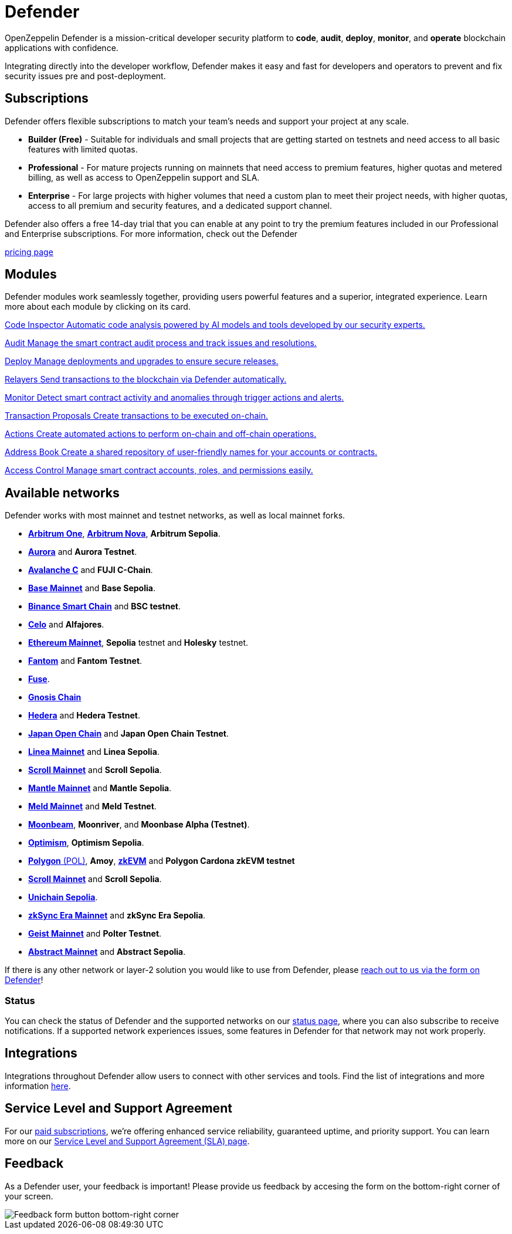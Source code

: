 = Defender

OpenZeppelin Defender is a mission-critical developer security platform to *code*, *audit*, *deploy*, *monitor*, and *operate* blockchain applications with confidence.

Integrating directly into the developer workflow, Defender makes it easy and fast for developers and operators to prevent and fix security issues pre and post-deployment.

== Subscriptions
Defender offers flexible subscriptions to match your team’s needs and support your project at any scale.

- *Builder (Free)* - Suitable for individuals and small projects that are getting started on testnets and need access to all basic features with limited quotas.
- *Professional* - For mature projects running on mainnets that need access to premium features, higher quotas and metered billing, as well as access to OpenZeppelin support and SLA.
- *Enterprise* - For large projects with higher volumes that need a custom plan to meet their project needs, with higher quotas, access to all premium and security features, and a dedicated support channel.

Defender also offers a free 14-day trial that you can enable at any point to try the premium features included in our Professional and Enterprise subscriptions. For more information, check out the Defender

https://www.openzeppelin.com/pricing[pricing page]

[[modules]]
[.card-section.card-section-2col]
== Modules

Defender modules work seamlessly together, providing users powerful features and a superior, integrated experience. Learn more about each module by clicking on its card.

[.card.card-learn]
--
xref:module/code.adoc[[.card-title]#Code Inspector# [.card-body]#pass:q[Automatic code analysis powered by AI models and tools developed by our security experts.]#]
--

[.card.card-learn]
--
xref:module/audit.adoc[[.card-title]#Audit# [.card-body]#pass:q[Manage the smart contract audit process and track issues and resolutions.]#]
--

[.card.card-learn]
--
xref:module/deploy.adoc[[.card-title]#Deploy# [.card-body]#pass:q[Manage deployments and upgrades to ensure secure releases.]#]
--

[.card.card-learn]
--
xref:module/relayers.adoc[[.card-title]#Relayers# [.card-body]#pass:q[Send transactions to the blockchain via Defender automatically.]#]
--

[.card.card-learn]
--
xref:module/monitor.adoc[[.card-title]#Monitor# [.card-body]#pass:q[Detect smart contract activity and anomalies through trigger actions and alerts.]#]
--

[.card.card-learn]
--
xref:module/transaction-proposals.adoc[[.card-title]#Transaction Proposals# [.card-body]#pass:q[Create transactions to be executed on-chain.]#]
--

[.card.card-learn]
--
xref:module/actions.adoc[[.card-title]#Actions# [.card-body]#pass:q[Create automated actions to perform on-chain and off-chain operations.]#]
--

[.card.card-learn]
--
xref:module/address-book.adoc[[.card-title]#Address Book# [.card-body]#pass:q[Create a shared repository of user-friendly names for your accounts or contracts.]#]
--

[.card.card-learn]
--
xref:module/access-control.adoc[[.card-title]#Access Control# [.card-body]#pass:q[Manage smart contract accounts, roles, and permissions easily.]#]
--

[[networks]]
== Available networks
Defender works with most mainnet and testnet networks, as well as local mainnet forks.

- https://arbitrum.io/[*Arbitrum One*], https://nova.arbitrum.io/[*Arbitrum Nova*,window=_blank], *Arbitrum Sepolia*.
- https://aurora.dev/[*Aurora*,window=_blank] and *Aurora Testnet*.
- https://docs.avax.network/dapps[*Avalanche C*,window=_blank] and *FUJI C-Chain*.
- https://www.base.org/[*Base Mainnet*,window=_blank] and *Base Sepolia*.
- https://docs.binance.org/smart-chain/guides/bsc-intro.html[*Binance Smart Chain*,window=_blank] and *BSC testnet*.
- https://celo.org/[*Celo*,window=_blank] and *Alfajores*.
- https://ethereum.org/en/[*Ethereum Mainnet*, window=_blank], *Sepolia* testnet and *Holesky* testnet.
- https://fantom.foundation/what-is-fantom-opera/[*Fantom*,window=_blank] and *Fantom Testnet*.
- https://fuse.io/[*Fuse*,window=_blank].
- https://www.gnosis.io/[*Gnosis Chain*,window=_blank]
- https://hedera.com/[*Hedera*,window=_blank] and *Hedera Testnet*.
- https://www.japanopenchain.org/en/docs/developer/mainnet[*Japan Open Chain*,window=_blank] and *Japan Open Chain Testnet*.
- https://linea.build/[*Linea Mainnet*,window=_blank] and *Linea Sepolia*.
- https://scroll.io/[*Scroll Mainnet*, window=_blank] and *Scroll Sepolia*.
- https://www.mantle.xyz/[*Mantle Mainnet*, window=_blank] and *Mantle Sepolia*.
- https://www.meld.com/[*Meld Mainnet*, window=_blank] and *Meld Testnet*.
- https://moonbeam.network/[*Moonbeam*,window=_blank], *Moonriver*, and *Moonbase Alpha (Testnet)*.
- https://optimism.io/[*Optimism*,window=_blank], *Optimism Sepolia*.
- https://www.polygon.technology/[*Polygon* (POL),window=_blank], *Amoy*, https://polygon.technology/polygon-zkevm[*zkEVM*, window=_blank] and *Polygon Cardona zkEVM testnet*
- https://scroll.io/[*Scroll Mainnet*, window=_blank] and *Scroll Sepolia*.
- https://www.unichain.org/[*Unichain Sepolia*, window=_blank].
- https://zksync.io/[*zkSync Era Mainnet*,window=_blank] and *zkSync Era Sepolia*.
- https://www.playongeist.com//[*Geist Mainnet*, window=_blank] and *Polter Testnet*.
- https://docs.abs.xyz/overview[*Abstract Mainnet*,window=_blank] and *Abstract Sepolia*.



If there is any other network or layer-2 solution you would like to use from Defender, please xref:index.adoc#feedback[reach out to us via the form on Defender]!

[[network-status]]
=== Status
You can check the status of Defender and the supported networks on our https://status.defender.openzeppelin.com/[status page, window=_blank], where you can also subscribe to receive notifications. If a supported network experiences issues, some features in Defender for that network may not work properly.

[[integrations]]
== Integrations
Integrations throughout Defender allow users to connect with other services and tools. Find the list of integrations and more information xref:integrations.adoc[here].

[[sla]]
== Service Level and Support Agreement
For our https://www.openzeppelin.com/pricing[paid subscriptions, window=_blank], we're offering enhanced service reliability, guaranteed uptime, and priority support. You can learn more on our https://www.openzeppelin.com/service-level-agreement[Service Level and Support Agreement (SLA) page, window=_blank].

[[feedback]]
== Feedback

As a Defender user, your feedback is important! Please provide us feedback by accesing the form on the bottom-right corner of your screen.

image::feedback-button.png[Feedback form button bottom-right corner]
